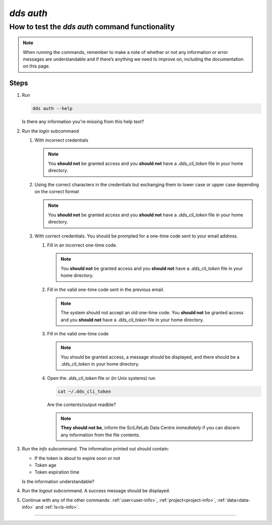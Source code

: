 .. _dds-auth:

==============
`dds auth`
==============

How to test the `dds auth` command functionality
----------------------------------------------------

.. note::

   When running the commands, remember to make a note of whether or not any information or error messages are understandable and if there’s anything we need to improve on, including the documentation on this page.

Steps
~~~~~~~

#. Run 
   
   .. code-block:: 

      dds auth --help 
   
   Is there any information you're missing from this help text?

#. Run the `login` subcommand

   #. With incorrect credentials

      .. note::
         You **should not** be granted access and you **should not** have a `.dds_cli_token` file in your home directory.

   #. Using the correct characters in the credentials but exchanging them to lower case or upper case depending on the correct format

      .. note::
         You **should not** be granted access and you **should not** have a `.dds_cli_token` file in your home directory.

   #. With correct credentials. You should be prompted for a one-time code sent to your email address.

      #. Fill in an incorrect one-time code. 

         .. note:: 
            You **should not** be granted access and you **should not** have a `.dds_cli_token` file in your home directory.
      
      #. Fill in the valid one-time code sent in the previous email.

         .. note:: 
            The system should not accept an old one-time code. You **should not** be granted access and you **should not** have a `.dds_cli_token` file in your home directory.
         
      #. Fill in the valid one-time code

         .. note::
            You should be granted access, a message should be displayed, and there should be a `.dds_cli_token` in your home directory.

      #. Open the `.dds_cli_token` file or (in Unix systems) run 
         
         .. code-block::
         
            cat ~/.dds_cli_token 
         
         Are the contents/output readble?
      
         .. note::
            **They should not be**, inform the SciLifeLab Data Centre *immediately* if you can discern any information from the file contents.

#. Run the `info` subcommand.
   The information printed out should contain:

   * If the token is about to expire soon or not 
   * Token age
   * Token expiration time

   Is the information understandable?

#. Run the `logout` subcommand. A success message should be displayed.

#. Continue with any of the other commands: :ref:`user<user-info>`, :ref:`project<project-info>`, :ref:`data<data-info>` and :ref:`ls<ls-info>`.

----

.. click:: dds_cli.__main__:auth_group_command
   :prog: dds auth
   :nested: full

